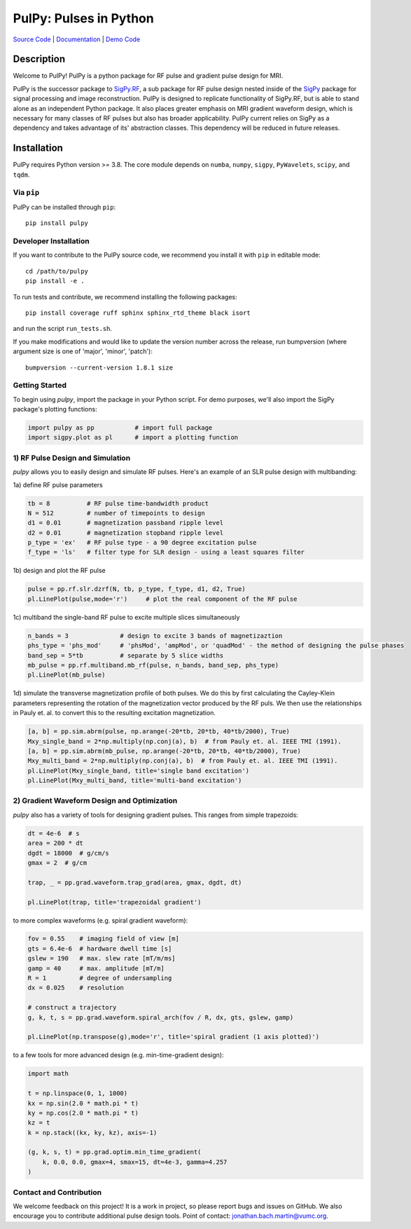 PulPy: Pulses in Python
=======================

.. image:: docs/figures/pulpy_logo_v2.png
  :width: 250
  :alt: PulPy logo


`Source Code <https://github.com/jonbmartin/pulpy>`_ | `Documentation <https://pulpy.readthedocs.io>`_ | `Demo Code <https://github.com/jonbmartin/pulpy-tutorials>`_

.. image:: https://readthedocs.org/projects/pulpy/badge/?version=latest
    :target: https://pulpy.readthedocs.io/en/latest/?badge=latest
    :alt: Documentation Status

Description
-----------
Welcome to PulPy! PulPy is a python package for RF pulse and gradient pulse design for MRI.

PulPy is the successor package to `SigPy.RF <https://github.com/jonbmartin/sigpy-rf>`_, a sub package for RF pulse
design nested inside of the `SigPy <https://github.com/mikgroup/sigpy>`_ package for signal processing and image reconstruction.
PulPy is designed to replicate  functionality of SigPy.RF, but is able to stand alone as an independent Python package. It also places greater emphasis on 
MRI gradient waveform design, which is necessary for many classes of RF pulses but also has broader applicability. PulPy current relies on SigPy as a 
dependency and takes advantage of its' abstraction classes. This dependency will be reduced in future releases. 

Installation
------------

PulPy requires Python version >= 3.8. The core module depends on ``numba``, ``numpy``, ``sigpy``, ``PyWavelets``, ``scipy``, and ``tqdm``.

Via ``pip``
***********

PulPy can be installed through ``pip``::
	
    pip install pulpy

Developer Installation
***************************

If you want to contribute to the PulPy source code, we recommend you install it with ``pip`` in editable mode::

	cd /path/to/pulpy
	pip install -e .
	
To run tests and contribute, we recommend installing the following packages::

	pip install coverage ruff sphinx sphinx_rtd_theme black isort

and run the script ``run_tests.sh``.

If you make modifications and would like to update the version number across the release, run bumpversion 
(where argument size is one of 'major', 'minor', 'patch')::

  bumpversion --current-version 1.8.1 size


Getting Started
**********************
To begin using `pulpy`, import the package in your Python script. For demo purposes, we'll also import the SigPy package's plotting functions:

.. code-block:: python

   import pulpy as pp    	# import full package
   import sigpy.plot as pl      # import a plotting function

1) RF Pulse Design and Simulation
**************************************
`pulpy` allows you to easily design and simulate RF pulses. Here's an example of an SLR pulse design with multibanding: 

1a) define RF pulse parameters 

.. code-block:: python
	
	tb = 8 		# RF pulse time-bandwidth product
	N = 512 	# number of timepoints to design
	d1 = 0.01 	# magnetization passband ripple level
	d2 = 0.01 	# magnetization stopband ripple level
	p_type = 'ex'   # RF pulse type - a 90 degree excitation pulse
	f_type = 'ls'   # filter type for SLR design - using a least squares filter

1b) design and plot the RF pulse

.. code-block:: python

	pulse = pp.rf.slr.dzrf(N, tb, p_type, f_type, d1, d2, True)
	pl.LinePlot(pulse,mode='r')     # plot the real component of the RF pulse

.. image:: images/get_started_sphinx.png
   :width: 600

1c) multiband the single-band RF pulse to excite multiple slices simultaneously

.. code-block:: python

	n_bands = 3              # design to excite 3 bands of magnetizaztion
	phs_type = 'phs_mod'     # 'phsMod', 'ampMod', or 'quadMod' - the method of designing the pulse phases
	band_sep = 5*tb          # separate by 5 slice widths
	mb_pulse = pp.rf.multiband.mb_rf(pulse, n_bands, band_sep, phs_type)
	pl.LinePlot(mb_pulse)

1d) simulate the transverse magnetization profile of both pulses. We do this by first calculating the Cayley-Klein parameters representing the rotation of the magnetization vector produced by the RF puls. We then use the relationships in Pauly et. al. to convert this to the resulting excitation magnetization. 

.. code-block:: python

	[a, b] = pp.sim.abrm(pulse, np.arange(-20*tb, 20*tb, 40*tb/2000), True)
	Mxy_single_band = 2*np.multiply(np.conj(a), b)  # from Pauly et. al. IEEE TMI (1991). 
	[a, b] = pp.sim.abrm(mb_pulse, np.arange(-20*tb, 20*tb, 40*tb/2000), True)
	Mxy_multi_band = 2*np.multiply(np.conj(a), b)  # from Pauly et. al. IEEE TMI (1991). 
	pl.LinePlot(Mxy_single_band, title='single band excitation')
	pl.LinePlot(Mxy_multi_band, title='multi-band excitation')



2) Gradient Waveform Design and Optimization
************************************************
`pulpy` also has a variety of tools for designing gradient pulses. This ranges from simple trapezoids: 

.. code-block:: python

        dt = 4e-6  # s
        area = 200 * dt
        dgdt = 18000  # g/cm/s
        gmax = 2  # g/cm

        trap, _ = pp.grad.waveform.trap_grad(area, gmax, dgdt, dt)
        
        pl.LinePlot(trap, title='trapezoidal gradient')

to more complex waveforms (e.g. spiral gradient waveform):

.. code-block:: python

        fov = 0.55    # imaging field of view [m]
        gts = 6.4e-6  # hardware dwell time [s]
        gslew = 190   # max. slew rate [mT/m/ms]
        gamp = 40     # max. amplitude [mT/m]
        R = 1         # degree of undersampling
        dx = 0.025    # resolution
        
        # construct a trajectory
        g, k, t, s = pp.grad.waveform.spiral_arch(fov / R, dx, gts, gslew, gamp)
        
        pl.LinePlot(np.transpose(g),mode='r', title='spiral gradient (1 axis plotted)')

to a few tools for more advanced design (e.g. min-time-gradient design): 

.. code-block:: python

	import math        
    
	t = np.linspace(0, 1, 1000)
	kx = np.sin(2.0 * math.pi * t)
	ky = np.cos(2.0 * math.pi * t)
	kz = t
	k = np.stack((kx, ky, kz), axis=-1)
	
	(g, k, s, t) = pp.grad.optim.min_time_gradient(
	    k, 0.0, 0.0, gmax=4, smax=15, dt=4e-3, gamma=4.257
	)



Contact and Contribution
*************************

We welcome feedback on this project! It is a work in project, so please report bugs and issues on 
GitHub. We also encourage you to contribute additional pulse design tools. Point of contact: jonathan.bach.martin@vumc.org. 
